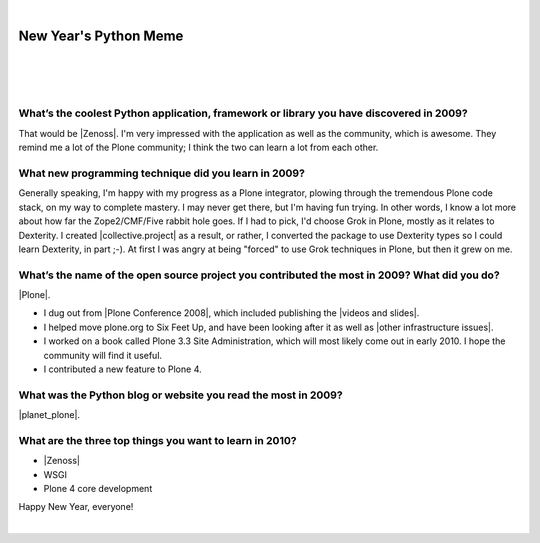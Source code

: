 |

New Year's Python Meme
======================

|

.. feed-entry::
   :date: 2009-12-31

|

.. image:: /images/lenin_packaging.png 
    :align: center

.. https://stackoverflow.com/a/6652379

.. role:: strike
    :class: strike

|

.. raw:: html

    <a href="https://ziade.org/2009/12/28/new-years-python-meme/" target="_blank">Tarek's new thing</a>.

What’s the coolest Python application, framework or library you have discovered in 2009?
----------------------------------------------------------------------------------------

That would be |Zenoss|. I'm very impressed with the application as well as the community, which is awesome. They remind me a lot of the Plone community; I think the two can learn a lot from each other.

What new programming technique did you learn in 2009?
-----------------------------------------------------

Generally speaking, I'm happy with my progress as a Plone integrator, plowing through the tremendous Plone code stack, on my way to complete mastery. I may never get there, but I'm having fun trying. In other words, I know a lot more about how far the Zope2/CMF/Five rabbit hole goes. If I had to pick, I'd choose Grok in Plone, mostly as it relates to Dexterity. I created |collective.project| as a result, or rather, I converted the package to use Dexterity types so I could learn Dexterity, in part ;-). At first I was angry at being "forced" to use Grok techniques in Plone, but then it grew on me.

What’s the name of the open source project you contributed the most in 2009? What did you do?
---------------------------------------------------------------------------------------------

|Plone|.

- I dug out from |Plone Conference 2008|, which included publishing the |videos and slides|.
- I helped move plone.org to Six Feet Up, and have been looking after it as well as |other infrastructure issues|.
- I worked on a book called Plone 3.3 Site Administration, which will most likely come out in early 2010. I hope the community will find it useful.
- I contributed a new feature to Plone 4.

What was the Python blog or website you read the most in 2009?
--------------------------------------------------------------

|planet_plone|.

What are the three top things you want to learn in 2010?
--------------------------------------------------------

- |Zenoss|
- :strike:`WSGI`
- :strike:`Plone 4 core development`

Happy New Year, everyone!

|

.. |videos and slides| raw:: html

   <a href="http://plone.org/events/conferences/2008-washington-dc/agenda" target="_blank">videos and slides</a>

.. |other infrastructure issues| raw:: html

   <a href="http://plone.org/news/plone-domain-dns-changes" target="_blank">other infrastructure issues</a>

.. |collective.project| raw:: html

   <a href="https://pypi.org/project/collective.project/" target="_blank">collective.project</a>

.. |Plone| raw:: html

   <a href="https://plone.org" target="_blank">Plone</a>

.. |planet_plone| raw:: html

   <a href="https://planet.plone.org" target="_blank">Planet Plone</a>

.. |zenoss| raw:: html

   <a href="https://zenoss.com" target="_blank">Zenoss</a>

